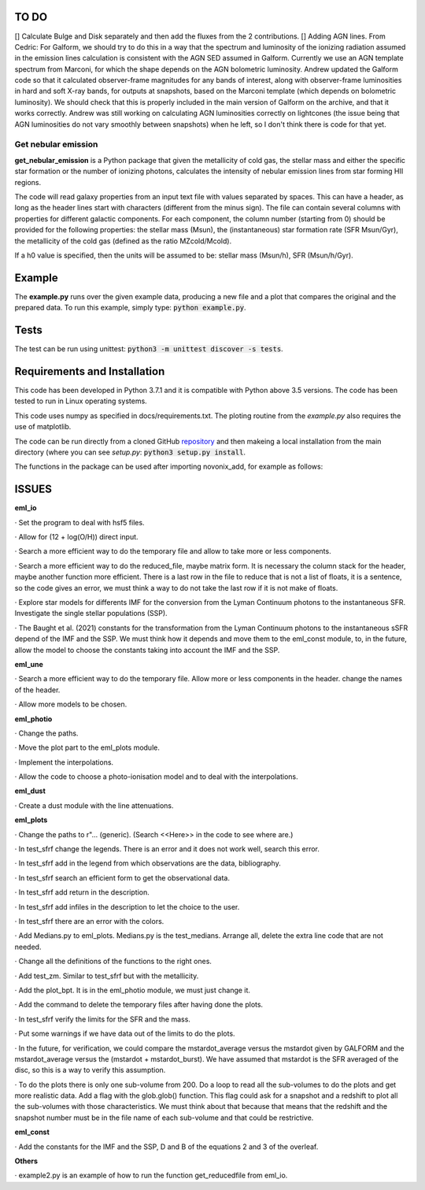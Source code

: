 |build| |coverage| |docs| |pypi| |zenodo| 

.. inclusion-marker-do-not-remove

TO DO
-----
[] Calculate Bulge and Disk separately and then add the fluxes from the 2 contributions.
[] Adding AGN lines. From Cedric: For Galform, we should try to do this in a way that the spectrum and luminosity of the ionizing radiation assumed in the emission lines calculation is consistent with the AGN SED assumed in Galform. Currently we use an AGN template spectrum from Marconi, for which the shape depends on the AGN bolometric luminosity. Andrew updated the Galform code so that it calculated observer-frame magnitudes for any bands of interest, along with observer-frame luminosities in hard and soft X-ray bands, for outputs at snapshots, based on the Marconi template (which depends on bolometric luminosity). We should check that this is properly included in the main version of Galform on the archive, and that it works correctly. Andrew was still working on calculating AGN luminosities correctly on lightcones (the issue being that AGN luminosities do not vary smoothly between snapshots) when he left, so I don't think there is code for that yet.


   
Get nebular emission
======================

**get_nebular_emission** is a Python package that given the metallicity of cold gas, the stellar mass and either the specific star formation or the number of ionizing photons, calculates the intensity of nebular emission lines from star forming HII regions.


The code will read galaxy properties from an input text file with values separated by spaces. This can have a header, as long as the header lines start with characters (different from the minus sign). The file can contain several columns with properties for different galactic components. For each component, the column number (starting from 0) should be provided for the following properties: the stellar mass (Msun), the (instantaneous) star formation rate (SFR Msun/Gyr), the metallicity of the cold gas (defined as the ratio MZcold/Mcold).

If a h0 value is specified, then the units will be assumed to be: stellar mass (Msun/h), SFR (Msun/h/Gyr).


Example
-------

The **example.py** runs over the given example data, producing a new file and a plot that compares the original and the prepared data. To run this
example, simply type: :code:`python example.py`.

Tests
-----

The test can be run using unittest:
:code:`python3 -m unittest discover -s tests`.

Requirements and Installation
-----------------------------

This code has been developed in Python 3.7.1 and it is compatible with Python above 3.5 versions. The code has been tested to run in Linux operating systems. 

This code uses numpy as specified in docs/requirements.txt. The ploting routine from the *example.py* also requires the use of matplotlib.

The code can be run directly from a cloned GitHub `repository`_ and then makeing a local installation from the main directory (where you can see `setup.py`:
:code:`python3 setup.py install`.


The functions in the package can be used after importing novonix_add, for example as follows:



.. _pyversion: https://uk.mathworks.com/help/matlab/getting-started-with-python.html

.. _package: https://pypi.org/project/get_nebular_emission/

.. _repository: https://github.com/galform/get_nebular_emission

.. |build| image:: https://travis-ci.org/galform/get_nebular_emission.svg?branch=master
    :target: https://travis-ci.org/galform/get_nebular_emission

.. |coverage| image:: https://codecov.io/gh/galform/get_nebular_emission/branch/master/graph/badge.svg
    :target: https://codecov.io/gh/galform/get_nebular_emission
	     
.. |docs| image:: https://readthedocs.org/projects/get_nebular_emission/badge/?version=latest
   :target: https://get_nebular_emission.readthedocs.io/en/latest/
   :alt: Documentation Status

.. |pypi| image:: https://img.shields.io/pypi/v/get_nebular_emission.svg
    :target: https://pypi.org/project/get_nebular_emissioin/
	 
.. |zenodo| image:: https://zenodo.org/badge/186994865.svg
   :target: https://zenodo.org/badge/latestdoi/186994865

ISSUES
------
**eml_io**

· Set the program to deal with hsf5 files.

· Allow for (12 + log(O/H)) direct input.

· Search a more efficient way to do the temporary file and allow to take more or less components.

· Search a more efficient way to do the reduced_file, maybe matrix form. It is necessary the column stack for the header, maybe another function more efficient. There is a last row in the file to reduce that is not a list of floats, it is a sentence, so the code gives an error, we must think a way to do not take the last row if it is not make of floats.  

· Explore star models for differents IMF for the conversion from the Lyman Continuum photons to the instantaneous SFR. Investigate the single stellar populations (SSP).

· The Baught et al. (2021) constants for the transformation from the Lyman Continuum photons to the instantaneous sSFR depend of the IMF and the SSP. We must think how it depends and move them to the eml_const module, to, in the future, allow the model to choose the constants taking into account the IMF and the SSP. 
    
**eml_une**

· Search a more efficient way to do the temporary file. Allow more or less components in the header. change the names of the header.

· Allow more models to be chosen.

**eml_photio**

· Change the paths.

· Move the plot part to the eml_plots module.

· Implement the interpolations.

· Allow the code to choose a photo-ionisation model and to deal with the interpolations.

**eml_dust**

· Create a dust module with the line attenuations.

**eml_plots**

· Change the paths to r"... (generic). (Search <<Here>> in the code to see where are.)

· In test_sfrf change the legends. There is an error and it does not work well, search this error.

· In test_sfrf add in the legend from which observations are the data, bibliography.

· In test_sfrf search an efficient form to get the observational data.

· In test_sfrf add return in the description.

· In test_sfrf add infiles in the description to let the choice to the user.

· In test_sfrf there are an error with the colors.

· Add Medians.py to eml_plots. Medians.py is the test_medians. Arrange all, delete the extra line code that are not needed.

· Change all the definitions of the functions to the right ones. 

· Add test_zm. Similar to test_sfrf but with the metallicity.

· Add the plot_bpt. It is in the eml_photio module, we must just change it.

· Add the command to delete the temporary files after having done the plots.

· In test_sfrf verify the limits for the SFR and the mass. 

· Put some warnings if we have data out of the limits to do the plots. 

· In the future, for verification, we could compare the mstardot_average versus the mstardot given by GALFORM and the mstardot_average versus the (mstardot + mstardot_burst). We have assumed that mstardot is the SFR averaged of the disc, so this is a way to verify this assumption.

· To do the plots there is only one sub-volume from 200. Do a loop to read all the sub-volumes to do the plots and get more realistic data. Add a flag with the glob.glob() function. This flag could ask for a snapshot and a redshift to plot all the sub-volumes with those characteristics. We must think about that because that means that the redshift and the snapshot number must be in the file name of each sub-volume and that could be restrictive.

**eml_const**

· Add the constants for the IMF and the SSP, D and B of the equations 2 and 3 of the overleaf.

**Others**

· example2.py is an example of how to run the function get_reducedfile from eml_io.

